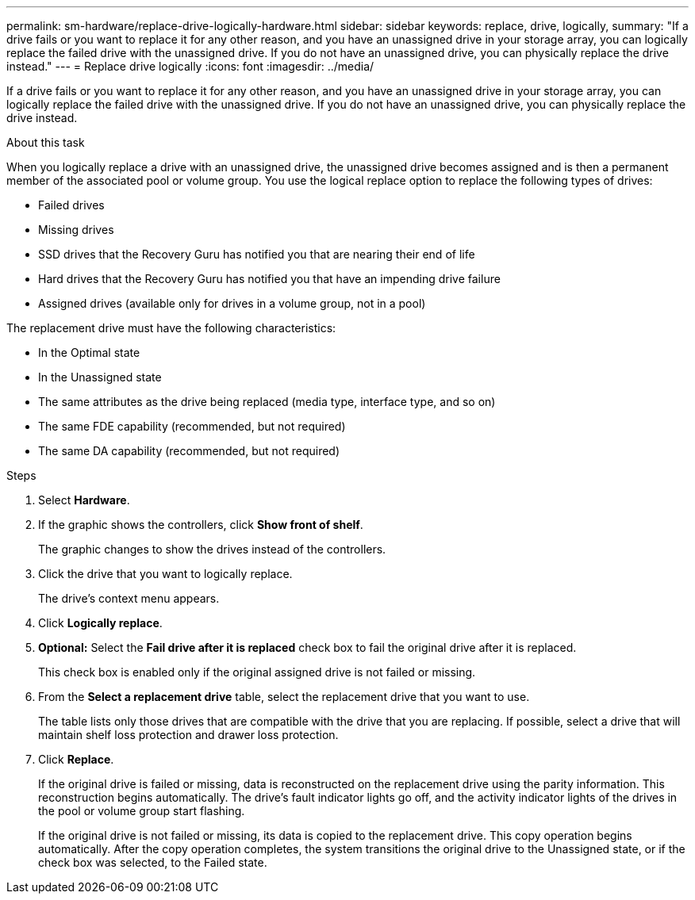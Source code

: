 ---
permalink: sm-hardware/replace-drive-logically-hardware.html
sidebar: sidebar
keywords: replace, drive, logically,
summary: "If a drive fails or you want to replace it for any other reason, and you have an unassigned drive in your storage array, you can logically replace the failed drive with the unassigned drive. If you do not have an unassigned drive, you can physically replace the drive instead."
---
= Replace drive logically
:icons: font
:imagesdir: ../media/

[.lead]
If a drive fails or you want to replace it for any other reason, and you have an unassigned drive in your storage array, you can logically replace the failed drive with the unassigned drive. If you do not have an unassigned drive, you can physically replace the drive instead.

.About this task

When you logically replace a drive with an unassigned drive, the unassigned drive becomes assigned and is then a permanent member of the associated pool or volume group. You use the logical replace option to replace the following types of drives:

* Failed drives
* Missing drives
* SSD drives that the Recovery Guru has notified you that are nearing their end of life
* Hard drives that the Recovery Guru has notified you that have an impending drive failure
* Assigned drives (available only for drives in a volume group, not in a pool)

The replacement drive must have the following characteristics:

* In the Optimal state
* In the Unassigned state
* The same attributes as the drive being replaced (media type, interface type, and so on)
* The same FDE capability (recommended, but not required)
* The same DA capability (recommended, but not required)

.Steps

. Select *Hardware*.
. If the graphic shows the controllers, click *Show front of shelf*.
+
The graphic changes to show the drives instead of the controllers.

. Click the drive that you want to logically replace.
+
The drive's context menu appears.

. Click *Logically replace*.
. *Optional:* Select the *Fail drive after it is replaced* check box to fail the original drive after it is replaced.
+
This check box is enabled only if the original assigned drive is not failed or missing.

. From the *Select a replacement drive* table, select the replacement drive that you want to use.
+
The table lists only those drives that are compatible with the drive that you are replacing. If possible, select a drive that will maintain shelf loss protection and drawer loss protection.

. Click *Replace*.
+
If the original drive is failed or missing, data is reconstructed on the replacement drive using the parity information. This reconstruction begins automatically. The drive's fault indicator lights go off, and the activity indicator lights of the drives in the pool or volume group start flashing.
+
If the original drive is not failed or missing, its data is copied to the replacement drive. This copy operation begins automatically. After the copy operation completes, the system transitions the original drive to the Unassigned state, or if the check box was selected, to the Failed state.

